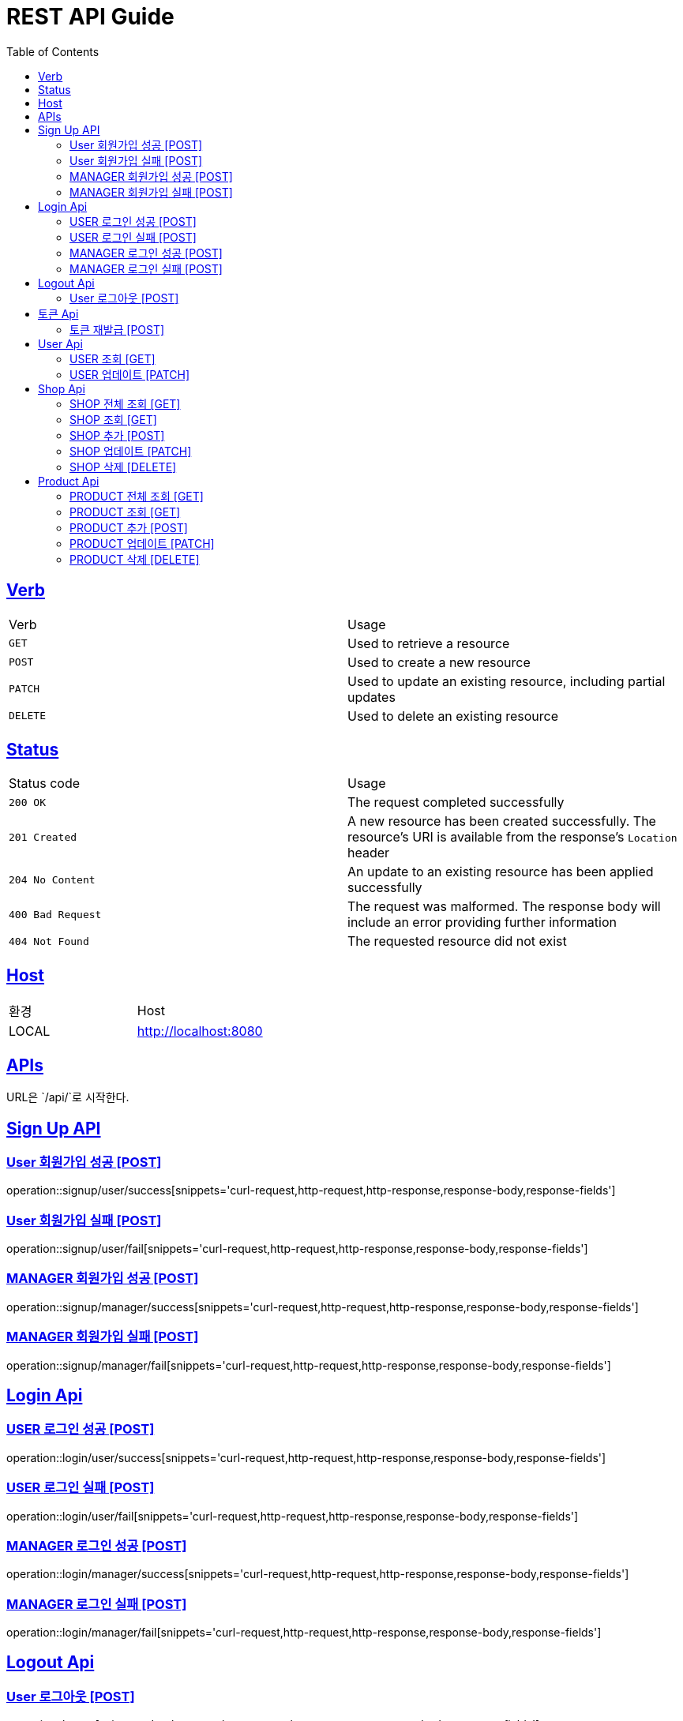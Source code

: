 = REST API Guide
:doctype: book
:icons: font
:source-highlighter: highlightjs
:toc: left
:toclevels: 4
:sectlinks:
:site-url: /build/asciidoc/html5/
:operation-http-request-title: Example Request
:operation-http-response-title: Example Response

ifndef::snippets[]
:snippets: ./build/generated-snippets
:roots: ./build/generated-snippets
endif::[]

== Verb
|===
| Verb | Usage
| `GET`
| Used to retrieve a resource
| `POST`
| Used to create a new resource
| `PATCH`
| Used to update an existing resource, including partial updates
| `DELETE`
| Used to delete an existing resource
|===

== Status
|===
| Status code | Usage
| `200 OK`
| The request completed successfully
| `201 Created`
| A new resource has been created successfully. The resource's URI is available from the response's
`Location` header
| `204 No Content`
| An update to an existing resource has been applied successfully
| `400 Bad Request`
| The request was malformed. The response body will include an error providing further information
| `404 Not Found`
| The requested resource did not exist
|===

== Host
|===
|환경|Host
|LOCAL|http://localhost:8080
|===

== APIs
URL은 `/api/`로 시작한다.

== Sign Up API

=== User 회원가입 성공 [POST]
operation::signup/user/success[snippets='curl-request,http-request,http-response,response-body,response-fields']

=== User 회원가입 실패 [POST]
operation::signup/user/fail[snippets='curl-request,http-request,http-response,response-body,response-fields']

=== MANAGER 회원가입 성공 [POST]
operation::signup/manager/success[snippets='curl-request,http-request,http-response,response-body,response-fields']

=== MANAGER 회원가입 실패 [POST]
operation::signup/manager/fail[snippets='curl-request,http-request,http-response,response-body,response-fields']

== Login Api

=== USER 로그인 성공 [POST]
operation::login/user/success[snippets='curl-request,http-request,http-response,response-body,response-fields']

=== USER 로그인 실패 [POST]
operation::login/user/fail[snippets='curl-request,http-request,http-response,response-body,response-fields']

=== MANAGER 로그인 성공 [POST]
operation::login/manager/success[snippets='curl-request,http-request,http-response,response-body,response-fields']

=== MANAGER 로그인 실패 [POST]
operation::login/manager/fail[snippets='curl-request,http-request,http-response,response-body,response-fields']

== Logout Api

=== User 로그아웃 [POST]
operation::logout[snippets='curl-request,http-request,http-response,response-body,response-fields']


== 토큰 Api

=== 토큰 재발급 [POST]
operation::reissue[snippets='curl-request,http-request,http-response,response-body,response-fields']

== User Api

=== USER 조회 [GET]
operation::users/me[snippets='curl-request,http-request,http-response,response-body,response-fields']

=== USER 업데이트 [PATCH]
operation::users/update[snippets='curl-request,http-request,http-response,response-body,response-fields']

== Shop Api

=== SHOP 전체 조회 [GET]
operation::shops/findAll[snippets='curl-request,http-request,http-response,response-body,response-fields']

=== SHOP 조회 [GET]
operation::shops/find[snippets='curl-request,http-request,http-response,response-body,response-fields']

=== SHOP 추가 [POST]
operation::shops/add[snippets='curl-request,http-request,http-response,response-body,response-fields']

=== SHOP 업데이트 [PATCH]
operation::shops/update[snippets='curl-request,http-request,http-response,response-body,response-fields']

=== SHOP 삭제 [DELETE]
operation::shops/delete[snippets='curl-request,http-request,http-response,response-body,response-fields']

== Product Api

=== PRODUCT 전체 조회 [GET]
operation::products/findAll[snippets='curl-request,http-request,http-response,response-body,response-fields']

=== PRODUCT 조회 [GET]
operation::products/find[snippets='curl-request,http-request,http-response,response-body,response-fields']

=== PRODUCT 추가 [POST]
operation::products/add[snippets='curl-request,http-request,http-response,response-body,response-fields']

=== PRODUCT 업데이트 [PATCH]
operation::products/update[snippets='curl-request,http-request,http-response,response-body,response-fields']

=== PRODUCT 삭제 [DELETE]
operation::products/delete[snippets='curl-request,http-request,http-response,response-body,response-fields']
